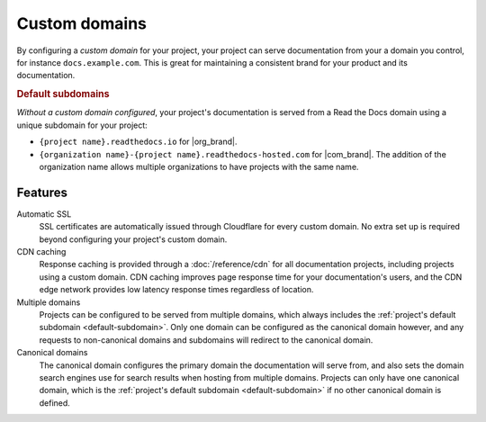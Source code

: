 Custom domains
==============

By configuring a *custom domain* for your project,
your project can serve documentation from your a domain you control,
for instance ``docs.example.com``.
This is great for maintaining a consistent brand for your product and its documentation.

.. _default-subdomain:

.. rubric:: Default subdomains

*Without a custom domain configured*,
your project's documentation is served from a Read the Docs domain using a unique subdomain for your project:

* ``{project name}.readthedocs.io`` for |org_brand|.
* ``{organization name}-{project name}.readthedocs-hosted.com`` for |com_brand|.
  The addition of the organization name allows multiple organizations to have projects with the same name.

.. seealso::

   :doc:`/guides/custom-domains`
      How to create and manage custom domains for your project.

Features
--------

Automatic SSL
   SSL certificates are automatically issued through Cloudflare for every custom domain.
   No extra set up is required beyond configuring your project's custom domain.

CDN caching
   Response caching is provided through a :doc:`/reference/cdn` for all documentation projects,
   including projects using a custom domain.
   CDN caching improves page response time for your documentation's users,
   and the CDN edge network provides low latency response times regardless of location.

Multiple domains
   Projects can be configured to be served from multiple domains,
   which always includes the :ref:`project's default subdomain <default-subdomain>`.
   Only one domain can be configured as the canonical domain however,
   and any requests to non-canonical domains and subdomains will redirect to the canonical domain.

Canonical domains
   The canonical domain configures the primary domain the documentation will serve from,
   and also sets the domain search engines use for search results when hosting from multiple domains.
   Projects can only have one canonical domain,
   which is the :ref:`project's default subdomain <default-subdomain>` if no other canonical domain is defined.

.. seealso::

   :doc:`/canonical-urls`
      How canonical domains affect your project's canonical URL,
      and why canonical URLs are important.

   :doc:`/subprojects`
      How to share a custom domain between multiple projects.
